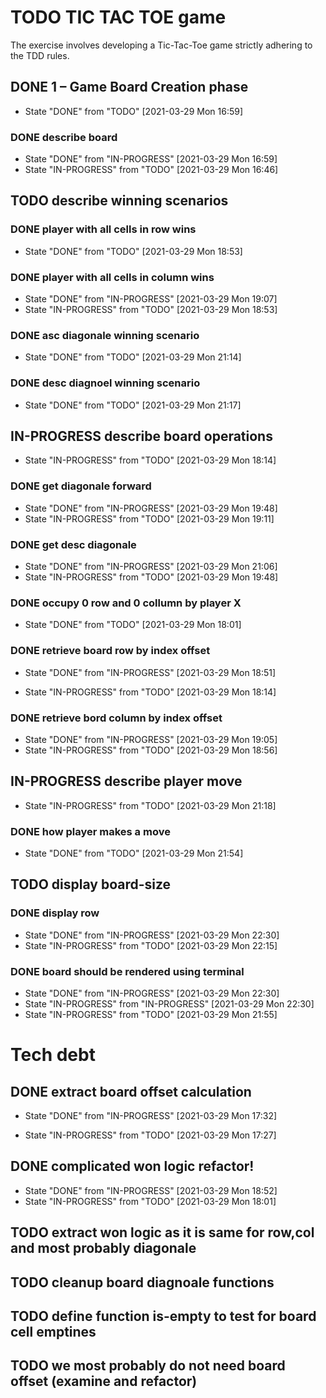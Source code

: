 * TODO TIC TAC TOE game
The exercise involves developing a Tic-Tac-Toe game strictly adhering to the TDD rules.
** DONE 1 – Game Board Creation phase
   - State "DONE"       from "TODO"       [2021-03-29 Mon 16:59]
*** DONE describe board
    - State "DONE"       from "IN-PROGRESS" [2021-03-29 Mon 16:59]
    - State "IN-PROGRESS" from "TODO"       [2021-03-29 Mon 16:46]
** TODO describe winning scenarios
   :LOGBOOK:
   CLOCK: [2021-03-29 Mon 17:01]--[2021-03-29 Mon 17:04] =>  0:03
   :END:
*** DONE player with all cells in row wins
    - State "DONE"       from "TODO"       [2021-03-29 Mon 18:53]
*** DONE player with all cells in column wins
    - State "DONE"       from "IN-PROGRESS" [2021-03-29 Mon 19:07]
    - State "IN-PROGRESS" from "TODO"       [2021-03-29 Mon 18:53]
    :LOGBOOK:
    CLOCK: [2021-03-29 Mon 18:53]--[2021-03-29 Mon 19:07] =>  0:14
    :END:
*** DONE asc diagonale winning scenario
    - State "DONE"       from "TODO"       [2021-03-29 Mon 21:14]
*** DONE desc diagnoel winning scenario
    - State "DONE"       from "TODO"       [2021-03-29 Mon 21:17]
** IN-PROGRESS describe board operations
   - State "IN-PROGRESS" from "TODO"       [2021-03-29 Mon 18:14]
   :LOGBOOK:
   CLOCK: [2021-03-29 Mon 17:04]--[2021-03-29 Mon 17:11] =>  0:07
   :END:
*** DONE get diagonale forward

    - State "DONE"       from "IN-PROGRESS" [2021-03-29 Mon 19:48]
    - State "IN-PROGRESS" from "TODO"       [2021-03-29 Mon 19:11]
*** DONE get desc diagonale

    - State "DONE"       from "IN-PROGRESS" [2021-03-29 Mon 21:06]
    - State "IN-PROGRESS" from "TODO"       [2021-03-29 Mon 19:48]
*** DONE occupy 0 row and 0 collumn by player X
    - State "DONE"       from "TODO"       [2021-03-29 Mon 18:01]
    :LOGBOOK:
    CLOCK: [2021-03-29 Mon 17:58]--[2021-03-29 Mon 18:01] =>  0:03
    CLOCK: [2021-03-29 Mon 17:32]--[2021-03-29 Mon 17:41] =>  0:09
    CLOCK: [2021-03-29 Mon 17:16]--[2021-03-29 Mon 17:27] =>  0:11
    :END:
*** DONE retrieve board row by index offset
    - State "DONE"       from "IN-PROGRESS" [2021-03-29 Mon 18:51]
    :LOGBOOK:
    CLOCK: [2021-03-29 Mon 18:14]--[2021-03-29 Mon 18:23] =>  0:09
    :END:
    - State "IN-PROGRESS" from "TODO"       [2021-03-29 Mon 18:14]
*** DONE retrieve bord column by index offset
    - State "DONE"       from "IN-PROGRESS" [2021-03-29 Mon 19:05]
    - State "IN-PROGRESS" from "TODO"       [2021-03-29 Mon 18:56]
** IN-PROGRESS describe player move
   - State "IN-PROGRESS" from "TODO"       [2021-03-29 Mon 21:18]
*** DONE how player makes a move
    - State "DONE"       from "TODO"       [2021-03-29 Mon 21:54]
** TODO display board-size
*** DONE display row
    - State "DONE"       from "IN-PROGRESS" [2021-03-29 Mon 22:30]
    - State "IN-PROGRESS" from "TODO"       [2021-03-29 Mon 22:15]
*** DONE board should be rendered using terminal

    - State "DONE"       from "IN-PROGRESS" [2021-03-29 Mon 22:30]
    - State "IN-PROGRESS" from "IN-PROGRESS" [2021-03-29 Mon 22:30]
    - State "IN-PROGRESS" from "TODO"       [2021-03-29 Mon 21:55]
* Tech debt
** DONE extract board offset  calculation
   - State "DONE"       from "IN-PROGRESS" [2021-03-29 Mon 17:32]
   :LOGBOOK:
   CLOCK: [2021-03-29 Mon 17:27]--[2021-03-29 Mon 17:32] =>  0:05
   :END:
   - State "IN-PROGRESS" from "TODO"       [2021-03-29 Mon 17:27]
** DONE complicated won logic refactor!
   - State "DONE"       from "IN-PROGRESS" [2021-03-29 Mon 18:52]
   - State "IN-PROGRESS" from "TODO"       [2021-03-29 Mon 18:01]
   :LOGBOOK:
   CLOCK: [2021-03-29 Mon 18:01]--[2021-03-29 Mon 18:14] =>  0:13
   :END:
** TODO extract won logic as it is same for row,col and most probably diagonale
** TODO cleanup board diagnoale functions
** TODO define function is-empty to test for board cell emptines
** TODO  we most probably do not need board offset (examine and refactor)
